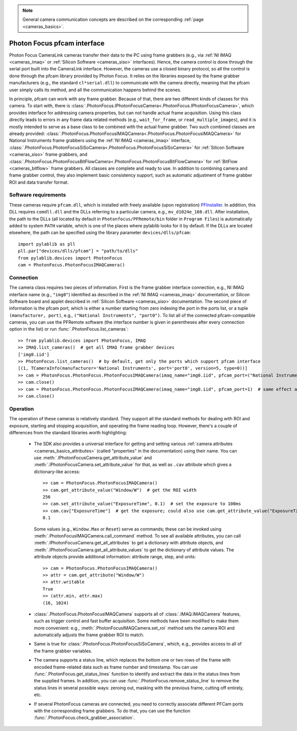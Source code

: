 .. _cameras_photonfocus:

.. note::
    General camera communication concepts are described on the corresponding :ref:`page <cameras_basics>`.

Photon Focus pfcam interface
============================

Photon Focus CameraLink cameras transfer their data to the PC using frame grabbers (e.g., via :ref:`NI IMAQ <cameras_imaq>` or :ref:`Silicon Software <cameras_siso>` interfaces). Hence, the camera control is done through the serial port built into the CameraLink interface. However, the cameras use a closed binary protocol, so all the control is done through the pfcam library provided by Photon Focus. It relies on the libraries exposed by the frame grabber manufacturers (e.g., the standard ``cl*serial.dll``) to communicate with the camera directly, meaning that the pfcam user simply calls its method, and all the communication happens behind the scenes.

In principle, pfcam can work with any frame grabber. Because of that, there are two different kinds of classes for this camera. To start with, there is :class:`.PhotonFocus.IPhotonFocusCamera<.PhotonFocus.IPhotonFocusCamera>`, which provides interface for addressing camera properties, but can not handle actual frame acquisition. Using this class directly leads to errors in any frame data related methods (e.g., ``wait_for_frame``, or ``read_multiple_images``), and it is mostly intended to serve as a base class to be combined with the actual frame grabber. Two such combined classes are already provided: :class:`.PhotonFocus.PhotonFocusIMAQCamera<.PhotonFocus.PhotonFocusIMAQCamera>` for National Instruments frame grabbers using the :ref:`NI IMAQ <cameras_imaq>` interface, :class:`.PhotonFocus.PhotonFocusSiSoCamera<.PhotonFocus.PhotonFocusSiSoCamera>` for :ref:`Silicon Software <cameras_siso>` frame grabbers, and :class:`.PhotonFocus.PhotonFocusBitFlowCamera<.PhotonFocus.PhotonFocusBitFlowCamera>` for :ref:`BitFlow <cameras_bitflow>` frame grabbers. All classes are complete and ready to use. In addition to combining camera and frame grabber control, they also implement basic consistency support, such as automatic adjustment of frame grabber ROI and data transfer format.

Software requirements
-----------------------

These cameras require ``pfcam.dll``, which is installed with freely available (upon registration) `PFInstaller <https://www.photonfocus.com/support/software/>`__. In addition, this DLL requires ``comdll.dll`` and the DLLs referring to a particular camera, e.g., ``mv_d1024e_160.dll``. After installation, the path to the DLLs (all located by default in ``Photonfocus/PFRemote/bin`` folder in ``Program Files``) is automatically added to system ``PATH`` variable, which is one of the places where pylablib looks for it by default. If the DLLs are located elsewhere, the path can be specified using the library parameter ``devices/dlls/pfcam``::

    import pylablib as pll
    pll.par["devices/dlls/pfcam"] = "path/to/dlls"
    from pylablib.devices import PhotonFocus
    cam = PhotonFocus.PhotonFocusIMAQCamera()


Connection
-----------------------

The camera class requires two pieces of information. First is the frame grabber interface connection, e.g., NI IMAQ interface name (e.g., ``"img0"``) identified as described in the :ref:`NI IMAQ <cameras_imaq>` documentation, or Silicon Software board and applet described in :ref:`Silicon Software <cameras_siso>` documentation. The second piece of information is the pfcam port, which is either a number starting from zero indexing the port in the ports list, or a tuple ``(manufacturer, port)``, e.g., ``("National Instruments", "port0")``. To list all of the connected pfcam-compatible cameras, you can use the PFRemote software (the interface number is given in parentheses after every connection option in the list) or run :func:`.PhotonFocus.list_cameras`::

    >> from pylablib.devices import PhotonFocus, IMAQ
    >> IMAQ.list_cameras()  # get all IMAQ frame grabber devices
    ['img0.iid']
    >> PhotonFocus.list_cameras()  # by default, get only the ports which support pfcam interface
    [(1, TCameraInfo(manufacturer='National Instruments', port='port0', version=5, type=0))]
    >> cam = PhotonFocus.PhotonFocus.PhotonFocusIMAQCamera(imaq_name="img0.iid", pfcam_port=("National Instruments", "port0"))
    >> cam.close()
    >> cam = PhotonFocus.PhotonFocus.PhotonFocusIMAQCamera(imaq_name="img0.iid", pfcam_port=1)  # same effect as above
    >> cam.close()


Operation
------------------------

The operation of these cameras is relatively standard. They support all the standard methods for dealing with ROI and exposure, starting and stopping acquisition, and operating the frame reading loop. However, there's a couple of differences from the standard libraries worth highlighting:

    - The SDK also provides a universal interface for getting and setting various :ref:`camera attributes <cameras_basics_attributes>` (called "properties" in the documentation) using their name. You can use :meth:`.IPhotonFocusCamera.get_attribute_value` and :meth:`.IPhotonFocusCamera.set_attribute_value` for that, as well as ``.cav`` attribute which gives a dictionary-like access::

        >> cam = PhotonFocus.PhotonFocusIMAQCamera()
        >> cam.get_attribute_value("Window/W")  # get the ROI width
        256
        >> cam.set_attribute_value("ExposureTime", 0.1)  # set the exposure to 100ms
        >> cam.cav["ExposureTime"]  # get the exposure; could also use cam.get_attribute_value("ExposureTime")
        0.1

      Some values (e.g., ``Window.Max`` or ``Reset``) serve as commands; these can be invoked using :meth:`.PhotonFocusIMAQCamera.call_command` method. To see all available attributes, you can call :meth:`.IPhotonFocusCamera.get_all_attributes` to get a dictionary with attribute objects, and :meth:`.IPhotonFocusCamera.get_all_attribute_values` to get the dictionary of attribute values. The attribute objects provide additional information: attribute range, step, and units::

        >> cam = PhotonFocus.PhotonFocusIMAQCamera()
        >> attr = cam.get_attribute("Window/W")
        >> attr.writable
        True
        >> (attr.min, attr.max)
        (16, 1024)

    - :class:`.PhotonFocus.PhotonFocusIMAQCamera` supports all of :class:`.IMAQ.IMAQCamera` features, such as trigger control and fast buffer acquisition. Some methods have been modified to make them more convenient: e.g., :meth:`.PhotonFocusIMAQCamera.set_roi` method sets the camera ROI and automatically adjusts the frame grabber ROI to match.
    - Same is true for :class:`.PhotonFocus.PhotonFocusSiSoCamera`, which, e.g., provides access to all of the frame grabber variables.
    - The camera supports a status line, which replaces the bottom one or two rows of the frame with encoded frame-related data such as frame number and timestamp. You can use :func:`.PhotonFocus.get_status_lines` function to identify and extract the data in the status lines from the supplied frames. In addition, you can use :func:`.PhotonFocus.remove_status_line` to remove the status lines in several possible ways: zeroing out, masking with the previous frame, cutting off entirely, etc.
    - If several PhotonFocus cameras are connected, you need to correctly associate different PFCam ports with the corresponding frame grabbers. To do that, you can use the function :func:`.PhotonFocus.check_grabber_association`.